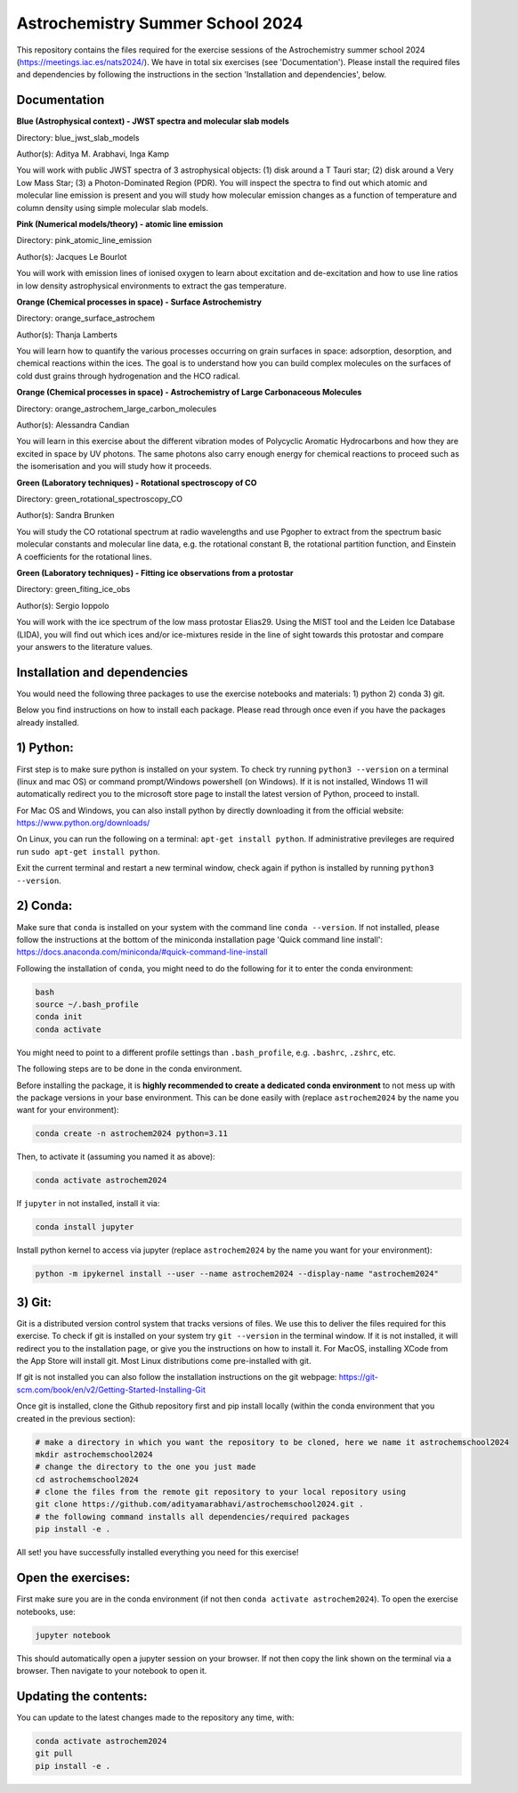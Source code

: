 Astrochemistry Summer School 2024
=====

|Pythonv| |prodimopy| |License|

.. |Pythonv| image:: https://img.shields.io/badge/Python-3.11%2C%203.12-brightgreen.svg
            :target: https://github.com/adityamarabhavi/astrochemschool2024
.. |prodimopy| image:: https://img.shields.io/pypi/v/prodimopy?label=prodimopy&color=%23ff8800
            :target: https://pypi.org/project/prodimopy/
.. |License| image:: https://img.shields.io/badge/license-MIT-blue.svg?style=flat
            :target: https://github.com/adityamarabhavi/astrochemschool2024/blob/master/LICENSE

This repository contains the files required for the exercise sessions of the Astrochemistry summer school 2024 (https://meetings.iac.es/nats2024/).
We have in total six exercises (see 'Documentation'). Please install the required files and dependencies by following the instructions in the section 'Installation and dependencies', below.


Documentation
-------------

**Blue (Astrophysical context) - JWST spectra and molecular slab models**

Directory: blue_jwst_slab_models

Author(s): Aditya M. Arabhavi, Inga Kamp

You will work with public JWST spectra of 3 astrophysical objects: (1) disk around a T Tauri star; (2) disk around a Very Low Mass Star; (3) a Photon-Dominated Region (PDR). You will inspect the spectra to find out which atomic and molecular line emission is present and you will study how molecular emission changes as a function of temperature and column density using simple molecular slab models.

**Pink (Numerical models/theory) - atomic line emission**

Directory: pink_atomic_line_emission

Author(s): Jacques Le Bourlot

You will work with emission lines of ionised oxygen to learn about excitation and de-excitation and how to use line ratios in low density astrophysical environments to extract the gas temperature.

**Orange (Chemical processes in space) - Surface Astrochemistry**

Directory: orange_surface_astrochem

Author(s): Thanja Lamberts

You will learn how to quantify the various processes occurring on grain surfaces in space: adsorption, desorption, and chemical reactions within the ices. The goal is to understand how you can build complex molecules on the surfaces of cold dust grains through hydrogenation and the HCO radical.

**Orange (Chemical processes in space) - Astrochemistry of Large Carbonaceous Molecules**

Directory: orange_astrochem_large_carbon_molecules

Author(s): Alessandra Candian

You will learn in this exercise about the different vibration modes of Polycyclic Aromatic Hydrocarbons and how they are excited in space by UV photons. The same photons also carry enough energy for chemical reactions to proceed such as the isomerisation and you will study how it proceeds.

**Green (Laboratory techniques) - Rotational spectroscopy of CO**

Directory: green_rotational_spectroscopy_CO

Author(s): Sandra Brunken

You will study the CO rotational spectrum at radio wavelengths and use Pgopher to extract from the spectrum basic molecular constants and molecular line data, e.g. the rotational constant B, the rotational partition function, and Einstein A coefficients for the rotational lines.

**Green (Laboratory techniques) - Fitting ice observations from a protostar**

Directory: green_fiting_ice_obs

Author(s): Sergio Ioppolo

You will work with the ice spectrum of the low mass protostar Elias29. Using the MIST tool and the Leiden Ice Database (LIDA), you will find out which ices and/or ice-mixtures reside in the line of sight towards this protostar and compare your answers to the literature values.


Installation and dependencies
-----------------------------
You would need the following three packages to use the exercise notebooks and materials: 1) python 2) conda 3) git. 

Below you find instructions on how to install each package. Please read through once even if you have the packages already installed.

1) Python:
----------
First step is to make sure python is installed on your system. To check try running ``python3 --version`` on a terminal (linux and mac OS) or command prompt/Windows powershell (on Windows). If it is not installed, Windows 11 will automatically redirect you to the microsoft store page to install the latest version of Python, proceed to install. 

For Mac OS and Windows, you can also install python by directly downloading it from the official website: https://www.python.org/downloads/

On Linux, you can run the following on a terminal: ``apt-get install python``. If administrative previleges are required run ``sudo apt-get install python``.

Exit the current terminal and restart a new terminal window, check again if python is installed by running ``python3 --version``.

2) Conda:
---------
Make sure that ``conda`` is installed on your system with the command line ``conda --version``. If not installed, please follow the instructions at the bottom of the miniconda installation page 'Quick command line install': https://docs.anaconda.com/miniconda/#quick-command-line-install

Following the installation of ``conda``, you might need to do the following for it to enter the conda environment:

.. code-block:: bash

  bash
  source ~/.bash_profile
  conda init
  conda activate

You might need to point to a different profile settings than ``.bash_profile``, e.g. ``.bashrc``, ``.zshrc``, etc.

The following steps are to be done in the conda environment.

Before installing the package, it is **highly recommended to create a dedicated conda environment** to not mess up with the package versions in your base environment. This can be done easily with (replace ``astrochem2024`` by the name you want for your environment):

.. code-block:: bash

  conda create -n astrochem2024 python=3.11

Then, to activate it (assuming you named it as above):

.. code-block:: bash

  conda activate astrochem2024

If ``jupyter`` in not installed, install it via:

.. code-block:: bash

  conda install jupyter

Install python kernel to access via jupyter (replace ``astrochem2024`` by the name you want for your environment):

.. code-block:: bash

  python -m ipykernel install --user --name astrochem2024 --display-name "astrochem2024"

3) Git:
--------
Git is a distributed version control system that tracks versions of files. We use this to deliver the files required for this exercise. To check if git is installed on your system try ``git --version`` in the terminal window. If it is not installed, it will redirect you to the installation page, or give you the instructions on how to install it. For MacOS, installing XCode from the App Store will install git. Most Linux distributions come pre-installed with git. 

If git is not installed you can also follow the installation instructions on the git webpage: https://git-scm.com/book/en/v2/Getting-Started-Installing-Git


Once git is installed, clone the Github repository first and pip install locally (within the conda environment that you created in the previous section):

.. code-block:: bash

  # make a directory in which you want the repository to be cloned, here we name it astrochemschool2024
  mkdir astrochemschool2024
  # change the directory to the one you just made
  cd astrochemschool2024
  # clone the files from the remote git repository to your local repository using
  git clone https://github.com/adityamarabhavi/astrochemschool2024.git .
  # the following command installs all dependencies/required packages 
  pip install -e .


All set! you have successfully installed everything you need for this exercise!

Open the exercises:
-------------------
First make sure you are in the conda environment (if not then ``conda activate astrochem2024``). To open the exercise notebooks, use:

.. code-block:: bash

  jupyter notebook
  
This should automatically open a jupyter session on your browser. If not then copy the link shown on the terminal via a browser. Then navigate to your notebook to open it.

Updating the contents:
--------------
You can update to the latest changes made to the repository any time, with:

.. code-block:: bash
  
  conda activate astrochem2024
  git pull
  pip install -e .
